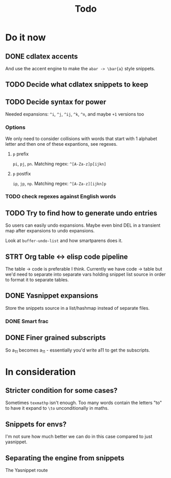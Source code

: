 #+TITLE: Todo

* Do it now
** DONE cdlatex accents
And use the accent engine to make the ~abar -> \bar{a}~ style snippets.
** TODO Decide what cdlatex snippets to keep
** TODO Decide syntax for power
Needed expansions: =^i=, =^j=, =^ij=, =^k=, =^n=, and maybe =+1= versions too
*** Options
We only need to consider collisions with words that start with 1 alphabet letter
and then one of these expantions, see regexes.
**** =p= prefix
=pi=, =pj=, =pn=. Matching regex: =^[A-Za-z]p[ijkn]=
**** =p= postfix
=ip=, =jp=, =np=. Matching regex: =^[A-Za-z][ijkn]p=
*** TODO check regexes against English words
** TODO Try to find how to generate undo entries
So users can easily undo expansions. Maybe even bind DEL in a transient map
after expansions to undo expansions.

Look at ~buffer-undo-list~ and how smartparens does it.
** STRT Org table <-> elisp code pipeline
The table -> code is preferable I think. Currently we have code -> table but
we'd need to separate into separate vars holding snippet list source in order to
format it to separate tables.
** DONE Yasnippet expansions
Store the snippets source in a list/hashmap instead of separate files.
*** DONE Smart frac
** DONE Finer grained subscripts
So a_11 becomes a_{11} - essentially you'd write a11 to get the subscripts.

* In consideration
** Stricter condition for some cases?
Sometimes ~texmathp~ isn't enough. Too many words contain the letters "to" to have
it expand to ~\to~ unconditionally in maths.
** Snippets for envs?
I'm not sure how much better we can do in this case compared to just yasnippet.
** Separating the engine from snippets
The Yasnippet route
